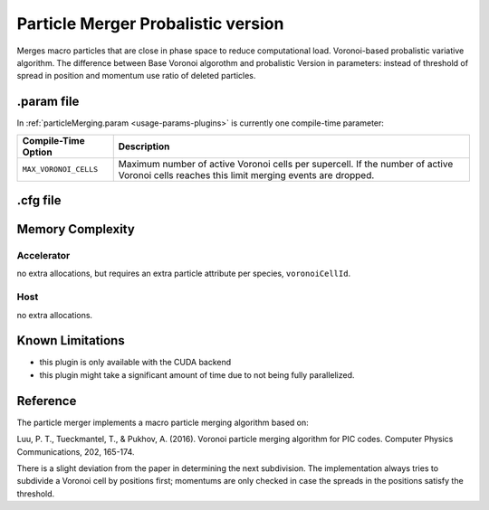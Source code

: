 .. _usage-plugins-particleMergerProbalistic:

Particle Merger Probalistic version
-----------------------------------

Merges macro particles that are close in phase space to reduce computational load.
Voronoi-based probalistic variative algorithm. The difference between Base Voronoi algorothm
and probalistic Version in parameters: instead of threshold of spread in position and momentum
use ratio of deleted particles. 


.param file
^^^^^^^^^^^

In :ref:`particleMerging.param <usage-params-plugins>` is currently one compile-time parameter:

===================== ====================================================================================
Compile-Time Option   Description
===================== ====================================================================================
``MAX_VORONOI_CELLS`` Maximum number of active Voronoi cells per supercell.
                      If the number of active Voronoi cells reaches this limit merging events are dropped.
===================== ====================================================================================

.cfg file
^^^^^^^^^

============================================ ================================================================================================================
PIConGPU command line option                 Description
============================================ ================================================================================================================
``--<species>_merger.period``                The ouput periodicity of the plugin. A value of ``100`` would mean an output at simulation time step *0, 100, 200, ...*.
											 
``--<species>_merger.ratioOfDeletedParticles``  The ratio of particles to delete. The parameter have to be in Range *[0:1]*

``--<species>_merger.minParticlesToMerge``   minimal number of macroparticles can be merged into a single macroparticle.
============================================ ================================================================================================================

Memory Complexity
^^^^^^^^^^^^^^^^^

Accelerator
"""""""""""

no extra allocations, but requires an extra particle attribute per species, ``voronoiCellId``.

Host
""""

no extra allocations.

Known Limitations
^^^^^^^^^^^^^^^^^

- this plugin is only available with the CUDA backend
- this plugin might take a significant amount of time due to not being fully parallelized.

Reference
^^^^^^^^^

The particle merger implements a macro particle merging algorithm based on:

Luu, P. T., Tueckmantel, T., & Pukhov, A. (2016).
Voronoi particle merging algorithm for PIC codes.
Computer Physics Communications, 202, 165-174.

There is a slight deviation from the paper in determining the next subdivision. The implementation always tries to subdivide a Voronoi cell by positions first; momentums are only checked in case the spreads in the positions satisfy the threshold.
